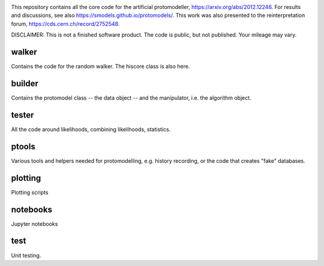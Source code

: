 .. image:: logos/logo_small.png

This repository contains all the core code for the artificial protomodeller,
https://arxiv.org/abs/2012.12246. For results and discussions, see also
https://smodels.github.io/protomodels/. This work was also presented
to the reinterpretation forum, https://cds.cern.ch/record/2752548.

DISCLAIMER: This is not a finished software product. The code is public, but
not published. Your mileage may vary.

walker
^^^^^^

Contains the code for the random walker. The hiscore class is also here.

builder
^^^^^^^

Contains the protomodel class -- the data object -- and the manipulator,
i.e. the algorithm object.

tester
^^^^^^

All the code around likelihoods, combining likelihoods, statistics.

ptools
^^^^^^

Various tools and helpers needed for protomodelling, e.g. history recording,
or the code that creates "fake" databases.

plotting
^^^^^^^^

Plotting scripts

notebooks
^^^^^^^^^

Jupyter notebooks


test
^^^^

Unit testing.

